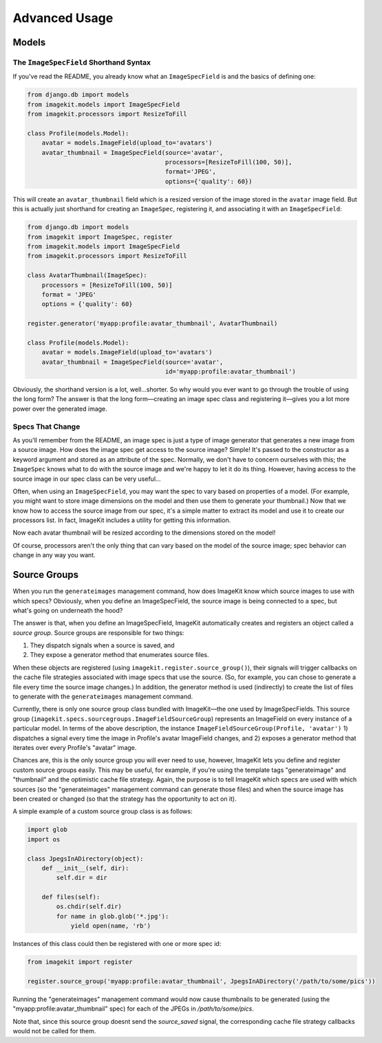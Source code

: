 Advanced Usage
**************


Models
======


The ``ImageSpecField`` Shorthand Syntax
---------------------------------------

If you've read the README, you already know what an ``ImageSpecField`` is and
the basics of defining one:

.. code-block:: python

    from django.db import models
    from imagekit.models import ImageSpecField
    from imagekit.processors import ResizeToFill

    class Profile(models.Model):
        avatar = models.ImageField(upload_to='avatars')
        avatar_thumbnail = ImageSpecField(source='avatar',
                                          processors=[ResizeToFill(100, 50)],
                                          format='JPEG',
                                          options={'quality': 60})

This will create an ``avatar_thumbnail`` field which is a resized version of the
image stored in the ``avatar`` image field. But this is actually just shorthand
for creating an ``ImageSpec``, registering it, and associating it with an
``ImageSpecField``:

.. code-block:: python

    from django.db import models
    from imagekit import ImageSpec, register
    from imagekit.models import ImageSpecField
    from imagekit.processors import ResizeToFill

    class AvatarThumbnail(ImageSpec):
        processors = [ResizeToFill(100, 50)]
        format = 'JPEG'
        options = {'quality': 60}

    register.generator('myapp:profile:avatar_thumbnail', AvatarThumbnail)

    class Profile(models.Model):
        avatar = models.ImageField(upload_to='avatars')
        avatar_thumbnail = ImageSpecField(source='avatar',
                                          id='myapp:profile:avatar_thumbnail')

Obviously, the shorthand version is a lot, well…shorter. So why would you ever
want to go through the trouble of using the long form? The answer is that the
long form—creating an image spec class and registering it—gives you a lot more
power over the generated image.

.. _dynamic-specs:

Specs That Change
-----------------

As you'll remember from the README, an image spec is just a type of image
generator that generates a new image from a source image. How does the image
spec get access to the source image? Simple! It's passed to the constructor as
a keyword argument and stored as an attribute of the spec. Normally, we don't
have to concern ourselves with this; the ``ImageSpec`` knows what to do with the
source image and we're happy to let it do its thing. However, having access to
the source image in our spec class can be very useful…

Often, when using an ``ImageSpecField``, you may want the spec to vary based on
properties of a model. (For example, you might want to store image dimensions on
the model and then use them to generate your thumbnail.) Now that we know how to
access the source image from our spec, it's a simple matter to extract its model
and use it to create our processors list. In fact, ImageKit includes a utility
for getting this information.

.. code-block:: python
    :emphasize-lines: 11-14

    from django.db import models
    from imagekit import ImageSpec, register
    from imagekit.models import ImageSpecField
    from imagekit.processors import ResizeToFill
    from imagekit.utils import get_field_info

    class AvatarThumbnail(ImageSpec):
        format = 'JPEG'
        options = {'quality': 60}

        @property
        def processors(self):
            model, field_name = get_field_info(self.source)
            return [ResizeToFill(model.thumbnail_width, model.thumbnail_height)]

    register.generator('myapp:profile:avatar_thumbnail', AvatarThumbnail)

    class Profile(models.Model):
        avatar = models.ImageField(upload_to='avatars')
        avatar_thumbnail = ImageSpecField(source='avatar',
                                          id='myapp:profile:avatar_thumbnail')
        thumbnail_width = models.PositiveIntegerField()
        thumbnail_height = models.PositiveIntegerField()

Now each avatar thumbnail will be resized according to the dimensions stored on
the model!

Of course, processors aren't the only thing that can vary based on the model of
the source image; spec behavior can change in any way you want.


.. _source-groups:

Source Groups
=============

When you run the ``generateimages`` management command, how does ImageKit know
which source images to use with which specs? Obviously, when you define an
ImageSpecField, the source image is being connected to a spec, but what's going
on underneath the hood?

The answer is that, when you define an ImageSpecField, ImageKit automatically
creates and registers an object called a *source group*. Source groups are
responsible for two things:

1. They dispatch signals when a source is saved, and
2. They expose a generator method that enumerates source files.

When these objects are registered (using ``imagekit.register.source_group()``),
their signals will trigger callbacks on the cache file strategies associated
with image specs that use the source. (So, for example, you can chose to
generate a file every time the source image changes.) In addition, the generator
method is used (indirectly) to create the list of files to generate with the
``generateimages`` management command.

Currently, there is only one source group class bundled with ImageKit—the one
used by ImageSpecFields. This source group
(``imagekit.specs.sourcegroups.ImageFieldSourceGroup``) represents an ImageField
on every instance of a particular model. In terms of the above description, the
instance ``ImageFieldSourceGroup(Profile, 'avatar')`` 1) dispatches a signal
every time the image in Profile's avatar ImageField changes, and 2) exposes a
generator method that iterates over every Profile's "avatar" image.

Chances are, this is the only source group you will ever need to use, however,
ImageKit lets you define and register custom source groups easily. This may be
useful, for example, if you're using the template tags "generateimage" and
"thumbnail" and the optimistic cache file strategy. Again, the purpose is
to tell ImageKit which specs are used with which sources (so the
"generateimages" management command can generate those files) and when the
source image has been created or changed (so that the strategy has the
opportunity to act on it).

A simple example of a custom source group class is as follows:

.. code-block:: python

    import glob
    import os

    class JpegsInADirectory(object):
        def __init__(self, dir):
            self.dir = dir

        def files(self):
            os.chdir(self.dir)
            for name in glob.glob('*.jpg'):
                yield open(name, 'rb')

Instances of this class could then be registered with one or more spec id:

.. code-block:: python

    from imagekit import register

    register.source_group('myapp:profile:avatar_thumbnail', JpegsInADirectory('/path/to/some/pics'))

Running the "generateimages" management command would now cause thumbnails to be
generated (using the "myapp:profile:avatar_thumbnail" spec) for each of the
JPEGs in `/path/to/some/pics`.

Note that, since this source group doesnt send the `source_saved` signal, the
corresponding cache file strategy callbacks would not be called for them.

